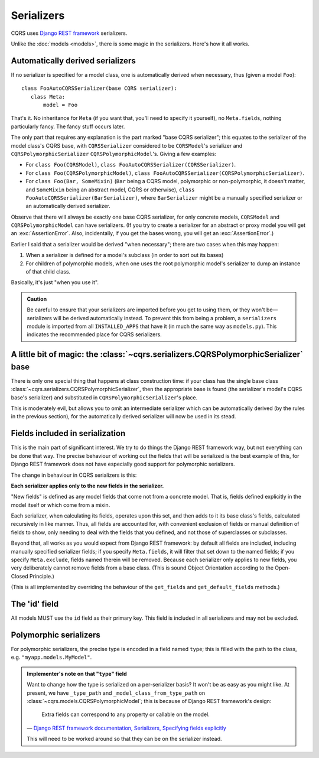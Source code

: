 Serializers
===========

CQRS uses `Django REST framework`_ serializers.

Unlike the :doc:`models <models>`, there is some magic in the serializers.
Here's how it all works.

.. _Django REST framework: http://www.django-rest-framework.org/

.. .. autoclass:: cqrs.serializers.CQRSSerializer

.. .. autoclass:: cqrs.serializers.CQRSPolymorphicSerializer

Automatically derived serializers
---------------------------------

If no serializer is specified for a model class, one is automatically
derived when necessary, thus (given a model ``Foo``)::

    class FooAutoCQRSSerializer(base CQRS serializer):
       class Meta:
           model = Foo

That's it. No inheritance for ``Meta`` (if you want that, you'll need to
specify it yourself), no ``Meta.fields``, nothing particularly fancy. The fancy
stuff occurs later.

The only part that requires any explanation is the part  marked "base CQRS
serializer"; this equates to the serializer of the model class's CQRS base,
with ``CQRSSerializer`` considered to be ``CQRSModel``'s serializer and
``CQRSPolymorphicSerializer`` ``CQRSPolymorphicModel``'s. Giving a few
examples:

- For ``class Foo(CQRSModel)``,
  ``class FooAutoCQRSSerializer(CQRSSerializer)``.

- For ``class Foo(CQRSPolymorphicModel)``,
  ``class FooAutoCQRSSerializer(CQRSPolymorphicSerializer)``.

- For ``class Foo(Bar, SomeMixin)`` (``Bar`` being a CQRS model, polymorphic or
  non-polymorphic, it doesn't matter, and ``SomeMixin`` being an abstract
  model, CQRS or otherwise), ``class FooAutoCQRSSerializer(BarSerializer)``,
  where ``BarSerializer`` might be a manually specified serializer or an
  automatically derived serializer.

Observe that there will always be exactly one base CQRS serializer, for only
concrete models, ``CQRSModel`` and ``CQRSPolymorphicModel`` can have
serializers. (If you try to create a serializer for an abstract or proxy model
you will get an :exc:`AssertionError`. Also, incidentally, if you get the bases
wrong, you will get an :exc:`AssertionError`.)

Earlier I said that a serializer would be derived "when necessary"; there are
two cases when this may happen:

1. When a serializer is defined for a model's subclass (in order to sort out
   its bases)

2. For children of polymorphic models, when one uses the root polymorphic
   model's serializer to dump an instance of that child class.

Basically, it's just "when you use it".

.. admonition:: Caution

   Be careful to ensure that your serializers are imported before you get to
   using them, or they won't be—serializers will be derived automatically
   instead. To prevent this from being a problem, a ``serializers`` module is
   imported from all ``INSTALLED_APPS`` that have it (in much the same way as
   ``models.py``). This indicates the recommended place for CQRS serializers.

A little bit of magic: the :class:`~cqrs.serializers.CQRSPolymorphicSerializer` base
------------------------------------------------------------------------------------

There is only one special thing that happens at class construction time: if
your class has the single base class
:class:`~cqrs.serializers.CQRSPolymorphicSerializer`, then the appropriate base
is found (the serializer's model's CQRS base's serializer) and substituted in
``CQRSPolymorphicSerializer``'s place.

This is moderately evil, but allows you to omit an intermediate serializer
which can be automatically derived (by the rules in the previous section), for
the automatically derived serializer will now be used in its stead.

Fields included in serialization
--------------------------------

This is the main part of significant interest. We try to do things the Django
REST framework way, but not everything can be done that way. The precise
behaviour of working out the fields that will be serialized is the best example
of this, for Django REST framework does not have especially good support for
polymorphic serializers.

The change in behaviour in CQRS serializers is this:

**Each serializer applies only to the new fields in the serializer.**

"New fields" is defined as any model fields that come not from a concrete
model. That is, fields defined explicitly in the model itself or which come
from a mixin.

Each serializer, when calculating its fields, operates upon this set, and then
adds to it its base class's fields, calculated recursively in like manner.
Thus, all fields are accounted for, with convenient exclusion of fields or
manual definition of fields to show, only needing to deal with the fields that
you defined, and not those of superclasses or subclasses.

Beyond that, all works as you would expect from Django REST framework: by
default all fields are included, including manually specified serializer
fields; if you specify ``Meta.fields``, it will filter that set down to the
named fields; if you specify ``Meta.exclude``, fields named therein will be
removed. Because each serializer only applies to new fields, you very
deliberately cannot remove fields from a base class. (This is sound Object
Orientation according to the Open-Closed Principle.)

(This is all implemented by overriding the behaviour of the ``get_fields`` and
``get_default_fields`` methods.)

The 'id' field
--------------

All models MUST use the ``id`` field as their primary key. This field is
included in all serializers and may not be excluded.

Polymorphic serializers
-----------------------

For polymorphic serializers, the precise type is encoded in a field named
``type``; this is filled with the path to the class, e.g.
``"myapp.models.MyModel"``.

.. admonition:: Implementer's note on that "``type``" field

   Want to change how the type is serialized on a per-serializer basis? It
   won't be as easy as you might like. At present, we have ``_type_path`` and
   ``_model_class_from_type_path`` on
   :class:`~cqrs.models.CQRSPolymorphicModel`; this is because of Django REST
   framework's design:

      Extra fields can correspond to any property or callable on the model.

   — `Django REST framework documentation, Serializers, Specifying fields
   explicitly
   <http://www.django-rest-framework.org/api-guide/serializers#specifying-fields-explicitly>`_

   This will need to be worked around so that they can be on the serializer
   instead.
